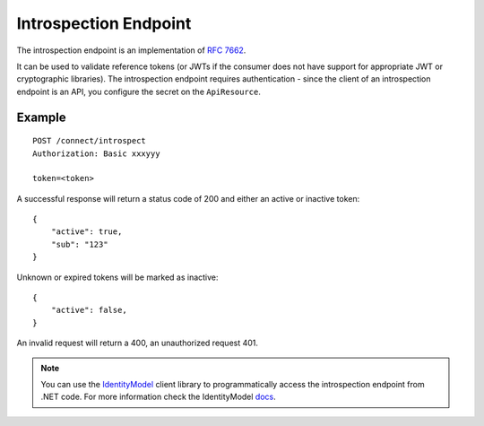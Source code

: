 Introspection Endpoint
======================

The introspection endpoint is an implementation of `RFC 7662 <https://tools.ietf.org/html/rfc7662>`_.

It can be used to validate reference tokens (or JWTs if the consumer does not have support for appropriate JWT or cryptographic libraries).
The introspection endpoint requires authentication - since the client of an introspection endpoint is an API, you configure the secret on the ``ApiResource``.

Example
^^^^^^^

::


    POST /connect/introspect
    Authorization: Basic xxxyyy

    token=<token>


A successful response will return a status code of 200 and either an active or inactive token::


    {
        "active": true,
        "sub": "123"
    }


Unknown or expired tokens will be marked as inactive::


    {
        "active": false,
    }


An invalid request will return a 400, an unauthorized request 401.

.. Note:: You can use the `IdentityModel <https://github.com/IdentityModel/IdentityModel2>`_ client library to programmatically access the introspection endpoint from .NET code. For more information check the IdentityModel `docs <https://identitymodel.readthedocs.io/en/latest/client/introspection.html>`_.